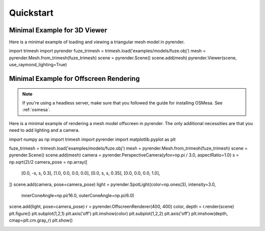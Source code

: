 .. _quickstart_guide:

Quickstart
==========


Minimal Example for 3D Viewer
-----------------------------
Here is a minimal example of loading and viewing a triangular mesh model
in pyrender.

import trimesh
import pyrender
fuze_trimesh = trimesh.load('examples/models/fuze.obj')
mesh = pyrender.Mesh.from_trimesh(fuze_trimesh)
scene = pyrender.Scene()
scene.add(mesh)
pyrender.Viewer(scene, use_raymond_lighting=True)

.. image:: /_static/fuze.png


Minimal Example for Offscreen Rendering
---------------------------------------
.. note::
   If you're using a headless server, make sure that you followed the guide
   for installing OSMesa. See :ref:`osmesa`.

Here is a minimal example of rendering a mesh model offscreen in pyrender.
The only additional necessities are that you need to add lighting and a camera.

import numpy as np
import trimesh
import pyrender
import matplotlib.pyplot as plt

fuze_trimesh = trimesh.load('examples/models/fuze.obj')
mesh = pyrender.Mesh.from_trimesh(fuze_trimesh)
scene = pyrender.Scene()
scene.add(mesh)
camera = pyrender.PerspectiveCamera(yfov=np.pi / 3.0, aspectRatio=1.0)
s = np.sqrt(2)/2
camera_pose = np.array([
   [0.0, -s,   s,   0.3],
   [1.0,  0.0, 0.0, 0.0],
   [0.0,  s,   s,   0.35],
   [0.0,  0.0, 0.0, 1.0],
])
scene.add(camera, pose=camera_pose)
light = pyrender.SpotLight(color=np.ones(3), intensity=3.0,
                           innerConeAngle=np.pi/16.0,
                           outerConeAngle=np.pi/6.0)
scene.add(light, pose=camera_pose)
r = pyrender.OffscreenRenderer(400, 400)
color, depth = r.render(scene)
plt.figure()
plt.subplot(1,2,1)
plt.axis('off')
plt.imshow(color)
plt.subplot(1,2,2)
plt.axis('off')
plt.imshow(depth, cmap=plt.cm.gray_r)
plt.show()

.. image:: /_static/minexcolor.png
   :width: 45%
   :align: left
.. image:: /_static/minexdepth.png
   :width: 45%
   :align: right

